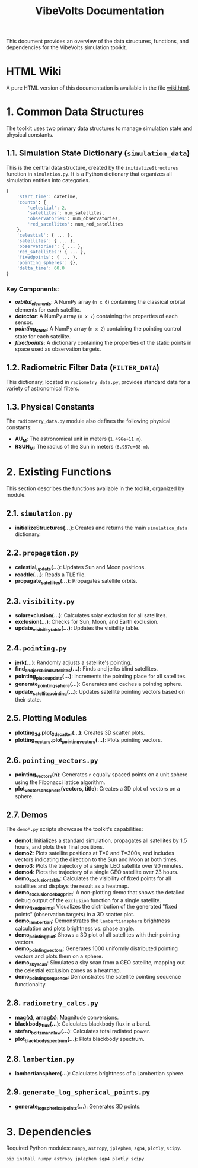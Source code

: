 #+TITLE: VibeVolts Documentation

This document provides an overview of the data structures,
functions, and dependencies for the VibeVolts simulation toolkit.

* HTML Wiki

A pure HTML version of this documentation is available in the file
[[file:wiki.html][wiki.html]].

* 1. Common Data Structures

The toolkit uses two primary data structures to manage simulation
state and physical constants.

** 1.1. Simulation State Dictionary (~simulation_data~)

This is the central data structure, created by the
~initializeStructures~ function in ~simulation.py~. It is a Python
dictionary that organizes all simulation entities into categories.

#+BEGIN_SRC python
{
    'start_time': datetime,
    'counts': {
        'celestial': 2,
        'satellites': num_satellites,
        'observatories': num_observatories,
        'red_satellites': num_red_satellites
    },
    'celestial': { ... },
    'satellites': { ... },
    'observatories': { ... },
    'red_satellites': { ... },
    'fixedpoints': { ... },
    'pointing_spheres': {},
    'delta_time': 60.0
}
#+END_SRC

*** Key Components:

- */orbital_elements/*: A NumPy array (~n x 6~) containing the
  classical orbital elements for each satellite.
- */detector/*: A NumPy array (~n x 7~) containing the properties
  of each sensor.
- */pointing_state/*: A NumPy array (~n x 2~) containing the
  pointing control state for each satellite.
- */fixedpoints/*: A dictionary containing the properties of the
  static points in space used as observation targets.

** 1.2. Radiometric Filter Data (~FILTER_DATA~)

This dictionary, located in ~radiometry_data.py~, provides standard
data for a variety of astronomical filters.

** 1.3. Physical Constants

The ~radiometry_data.py~ module also defines the following physical
constants:

- *AU_M*: The astronomical unit in meters (~1.496e+11 m~).
- *RSUN_M*: The radius of the Sun in meters (~6.957e+08 m~).

* 2. Existing Functions

This section describes the functions available in the toolkit,
organized by module.

** 2.1. ~simulation.py~

- *initializeStructures(...)*: Creates and returns the main
  ~simulation_data~ dictionary.

** 2.2. ~propagation.py~

- *celestial_update(...)*: Updates Sun and Moon positions.
- *readtle(...)*: Reads a TLE file.
- *propagate_satellites(...)*: Propagates satellite orbits.

** 2.3. ~visibility.py~

- *solarexclusion(...)*: Calculates solar exclusion for all satellites.
- *exclusion(...)*: Checks for Sun, Moon, and Earth exclusion.
- *update_visibility_table(...)*: Updates the visibility table.

** 2.4. ~pointing.py~

- *jerk(...)*: Randomly adjusts a satellite's pointing.
- *find_and_jerk_blind_satellites(...)*: Finds and jerks blind satellites.
- *pointing_place_update(...)*: Increments the pointing place for all
  satellites.
- *generate_pointing_sphere(...)*: Generates and caches a pointing
  sphere.
- *update_satellite_pointing(...)*: Updates satellite pointing vectors
  based on their state.

** 2.5. Plotting Modules

- *plotting_3d.plot_3d_scatter(...)*: Creates 3D scatter plots.
- *plotting_vectors.plot_pointing_vectors(...)*: Plots pointing vectors.

** 2.6. ~pointing_vectors.py~

- *pointing_vectors(n)*: Generates ~n~ equally spaced points on a
  unit sphere using the Fibonacci lattice algorithm.
- *plot_vectors_on_sphere(vectors, title)*: Creates a 3D plot of
  vectors on a sphere.

** 2.7. Demos

The ~demo*.py~ scripts showcase the toolkit's capabilities:
- *demo1*: Initializes a standard simulation, propagates all
  satellites by 1.5 hours, and plots their final positions.
- *demo2*: Plots satellite positions at T=0 and T=300s, and
  includes vectors indicating the direction to the Sun and Moon at
  both times.
- *demo3*: Plots the trajectory of a single LEO satellite over 90
  minutes.
- *demo4*: Plots the trajectory of a single GEO satellite over 23
  hours.
- *demo_exclusion_table*: Calculates the visibility of fixed points
  for all satellites and displays the result as a heatmap.
- *demo_exclusion_debug_print*: A non-plotting demo that shows the
  detailed debug output of the ~exclusion~ function for a single
  satellite.
- *demo_fixedpoints*: Visualizes the distribution of the generated
  "fixed points" (observation targets) in a 3D scatter plot.
- *demo_lambertian*: Demonstrates the ~lambertiansphere~ brightness
  calculation and plots brightness vs. phase angle.
- *demo_pointing_plot*: Shows a 3D plot of all satellites with their
  pointing vectors.
- *demo_pointing_vectors*: Generates 1000 uniformly distributed
  pointing vectors and plots them on a sphere.
- *demo_sky_scan*: Simulates a sky scan from a GEO satellite,
  mapping out the celestial exclusion zones as a heatmap.
- *demo_pointing_sequence*: Demonstrates the satellite pointing
  sequence functionality.

** 2.8. ~radiometry_calcs.py~

- *mag(x)*, *amag(x)*: Magnitude conversions.
- *blackbody_flux(...)*: Calculates blackbody flux in a band.
- *stefan_boltzmann_law(...)*: Calculates total radiated power.
- *plot_blackbody_spectrum(...)*: Plots blackbody spectrum.

** 2.8. ~lambertian.py~

- *lambertiansphere(...)*: Calculates brightness of a
  Lambertian sphere.

** 2.9. ~generate_log_spherical_points.py~

- *generate_log_spherical_points(...)*: Generates 3D points.

* 3. Dependencies

Required Python modules: ~numpy~, ~astropy~, ~jplephem~, ~sgp4~,
~plotly~, ~scipy~.

#+BEGIN_SRC bash
pip install numpy astropy jplephem sgp4 plotly scipy
#+END_SRC
